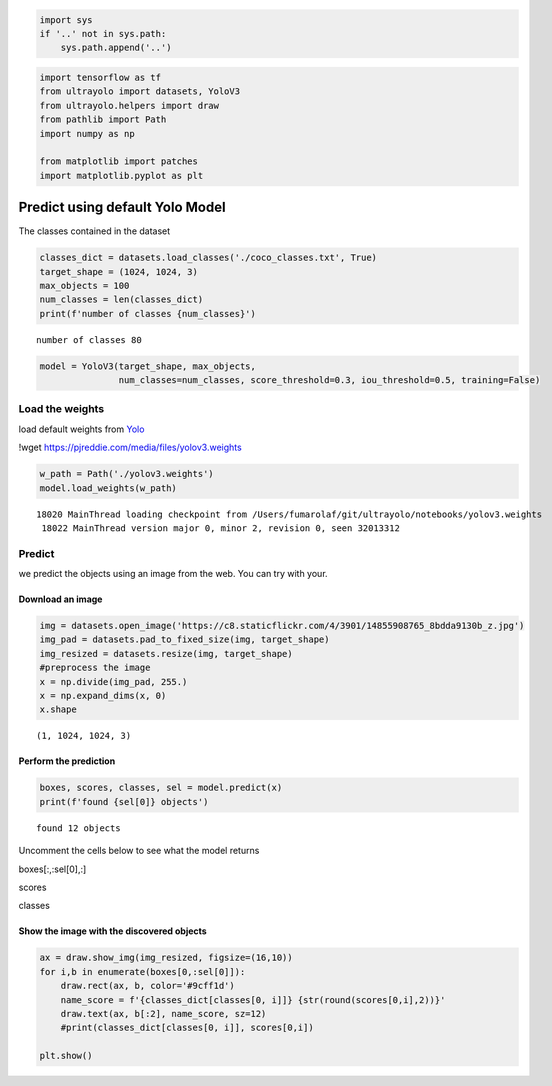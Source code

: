 .. code:: ipython3

    import sys
    if '..' not in sys.path:
        sys.path.append('..')

.. code:: ipython3

    import tensorflow as tf
    from ultrayolo import datasets, YoloV3
    from ultrayolo.helpers import draw
    from pathlib import Path
    import numpy as np
    
    from matplotlib import patches
    import matplotlib.pyplot as plt

Predict using default Yolo Model
================================

The classes contained in the dataset

.. code:: ipython3

    classes_dict = datasets.load_classes('./coco_classes.txt', True)
    target_shape = (1024, 1024, 3)
    max_objects = 100
    num_classes = len(classes_dict)
    print(f'number of classes {num_classes}')


.. parsed-literal::

    number of classes 80


.. code:: ipython3

    model = YoloV3(target_shape, max_objects,
                   num_classes=num_classes, score_threshold=0.3, iou_threshold=0.5, training=False)

Load the weights
----------------

load default weights from `Yolo <https://pjreddie.com/darknet/yolo/>`__

!wget https://pjreddie.com/media/files/yolov3.weights

.. code:: ipython3

    w_path = Path('./yolov3.weights')
    model.load_weights(w_path)


.. parsed-literal::

    18020 MainThread loading checkpoint from /Users/fumarolaf/git/ultrayolo/notebooks/yolov3.weights
     18022 MainThread version major 0, minor 2, revision 0, seen 32013312


Predict
-------

we predict the objects using an image from the web. You can try with
your.

Download an image
~~~~~~~~~~~~~~~~~

.. code:: ipython3

    img = datasets.open_image('https://c8.staticflickr.com/4/3901/14855908765_8bdda9130b_z.jpg')
    img_pad = datasets.pad_to_fixed_size(img, target_shape)
    img_resized = datasets.resize(img, target_shape)
    #preprocess the image
    x = np.divide(img_pad, 255.)
    x = np.expand_dims(x, 0)
    x.shape




.. parsed-literal::

    (1, 1024, 1024, 3)



Perform the prediction
~~~~~~~~~~~~~~~~~~~~~~

.. code:: ipython3

    boxes, scores, classes, sel = model.predict(x)
    print(f'found {sel[0]} objects')


.. parsed-literal::

    found 12 objects


Uncomment the cells below to see what the model returns

boxes[:,:sel[0],:]

scores

classes

Show the image with the discovered objects
~~~~~~~~~~~~~~~~~~~~~~~~~~~~~~~~~~~~~~~~~~

.. code:: ipython3

    ax = draw.show_img(img_resized, figsize=(16,10))
    for i,b in enumerate(boxes[0,:sel[0]]):
        draw.rect(ax, b, color='#9cff1d')
        name_score = f'{classes_dict[classes[0, i]]} {str(round(scores[0,i],2))}'
        draw.text(ax, b[:2], name_score, sz=12)
        #print(classes_dict[classes[0, i]], scores[0,i])
        
    plt.show()



.. image:: 1_predict_yolo_model_files/1_predict_yolo_model_17_0.svg


